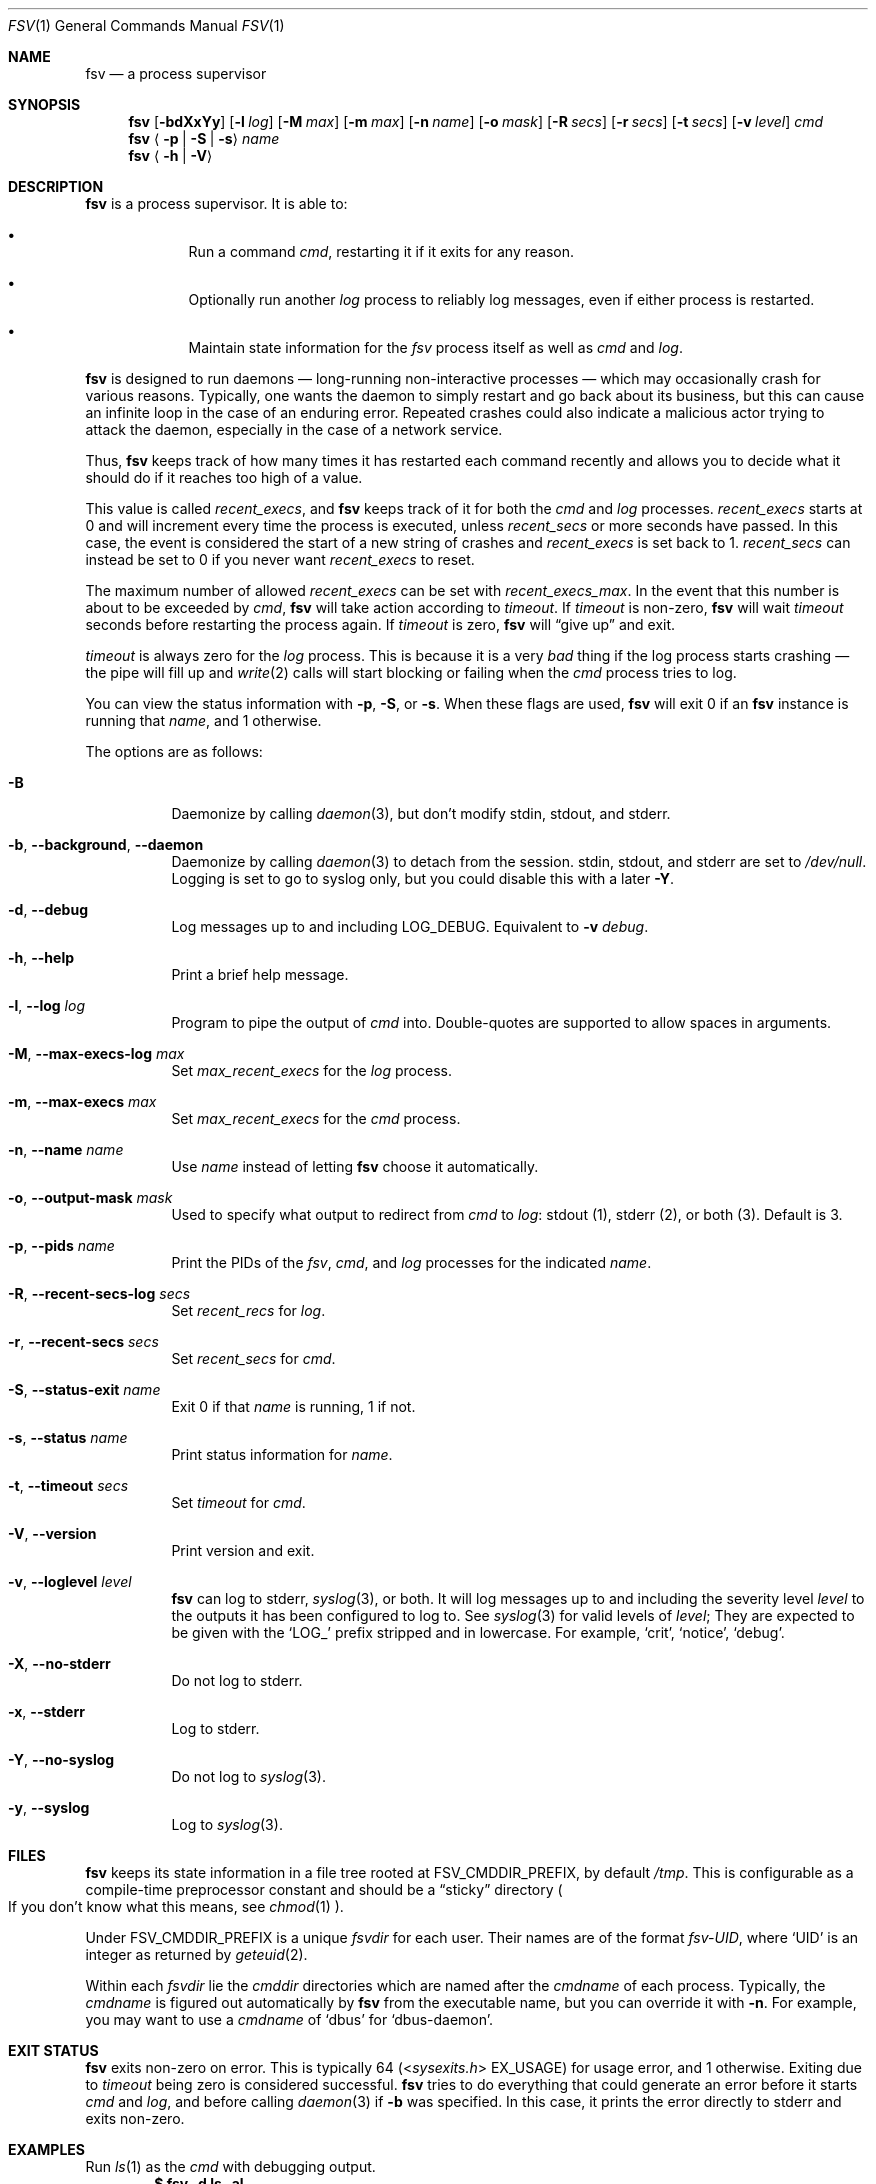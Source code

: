 .Dd
.Dt FSV 1
.Os
.\"
.\"
.Sh NAME
.Nm fsv
.Nd a process supervisor
.\"
.\"
.Sh SYNOPSIS
.Nm
.Op Fl bdXxYy
.Op Fl l Ar log
.Op Fl M Ar max
.Op Fl m Ar max
.Op Fl n Ar name
.Op Fl o Ar mask
.Op Fl R Ar secs
.Op Fl r Ar secs
.Op Fl t Ar secs
.Op Fl v Ar level
.Ar cmd
.Nm
.Aq Fl p | Fl S | Fl s
.Ar name
.Nm
.Aq Fl h | Fl V
.\"
.\"
.Sh DESCRIPTION
.Nm
is a process supervisor.
It is able to:
.Bl -bullet -width 1n -offset Ds
.It
Run a command
.Va cmd ,
restarting it if it exits for any reason.
.It
Optionally run another
.Va log
process to reliably log messages,
even if either process is restarted.
.It
Maintain state information for the
.Va fsv
process itself as well as
.Va cmd
and
.Va log .
.El
.\"
.\"
.Pp
.Nm
is designed to run daemons
\(em long-running non-interactive processes \(em
which may occasionally crash for various reasons.
Typically, one wants the daemon to simply restart and go back about its
business,
but this can cause an infinite loop in the case of an enduring error.
Repeated crashes could also indicate a malicious actor trying to attack the
daemon, especially in the case of a network service.
.Pp
Thus,
.Nm
keeps track of how many times it has restarted each command recently
and allows you to decide what it should do
if it reaches too high of a value.
.\"
.\" recent_execs
.\"
.Pp
This value is called
.Va recent_execs ,
and
.Nm
keeps track of it for both the
.Va cmd
and
.Va log
processes.
.Va recent_execs
starts at 0 and will increment every time the process is executed, unless
.Va recent_secs
or more seconds have passed.
In this case, the event is considered the start of a new string of crashes and
.Va recent_execs
is set back to 1.
.Va recent_secs
can instead be set to 0 if you never want
.Va recent_execs
to reset.
.Pp
The maximum number of allowed
.Va recent_execs
can be set with
.Va recent_execs_max .
In the event that this number is about to be exceeded by
.Va cmd ,
.Nm
will take action according to
.Va timeout .
If
.Va timeout
is non-zero,
.Nm
will wait
.Va timeout
seconds before restarting the process again.
If
.Va timeout
is zero,
.Nm
will
.Dq give up
and exit.
.Pp
.Va timeout
is always zero for the
.Va log
process.
This is because it is a very
.Em bad
thing if the log process starts crashing \(em
the pipe will fill up and
.Xr write 2
calls will start blocking or failing when the
.Va cmd
process tries to log.
.Pp
You can view the status information with
.Fl p ,
.Fl S ,
or
.Fl s .
When these flags are used,
.Nm
will exit 0 if an
.Nm
instance is running that
.Ar name ,
and 1 otherwise.
.\"
.\" options
.\"
.Pp
The options are as follows:
.Pp
.Bl -tag -width Ds
.It Fl B
Daemonize by calling
.Xr daemon 3 ,
but don't modify
.Dv stdin ,
.Dv stdout ,
and
.Dv stderr .
.It Fl b , Fl -background , Fl -daemon
Daemonize by calling
.Xr daemon 3
to detach from the session.
.Dv stdin ,
.Dv stdout ,
and
.Dv stderr
are set to
.Pa /dev/null .
Logging is set to go to syslog only,
but you could disable this with a later
.Fl Y .
.It Fl d , Fl -debug
Log messages up to and including
.Dv LOG_DEBUG .
Equivalent to
.Fl v Ar debug .
.It Fl h , Fl -help
Print a brief help message.
.It Fl l , Fl -log Ar log
Program to pipe the output of
.Va cmd
into.
Double-quotes are supported to allow spaces in arguments.
.It Fl M , Fl -max-execs-log Ar max
Set
.Va max_recent_execs
for the
.Va log
process.
.It Fl m , Fl -max-execs Ar max
Set
.Va max_recent_execs
for the
.Va cmd
process.
.It Fl n , Fl -name Ar name
Use
.Ar name
instead of letting
.Nm
choose it automatically.
.It Fl o , Fl -output-mask Ar mask
Used to specify what output to redirect from
.Va cmd
to
.Va log :
.Dv stdout Pq 1 ,
.Dv stderr Pq 2 ,
or
.Dv both Pq 3 .
Default is 3.
.It Fl p , Fl -pids Ar name
Print the PIDs of the
.Va fsv ,
.Va cmd ,
and
.Va log
processes for the indicated
.Ar name .
.It Fl R , Fl -recent-secs-log Ar secs
Set
.Va recent_recs
for
.Va log .
.It Fl r , Fl -recent-secs Ar secs
Set
.Va recent_secs
for
.Va cmd .
.It Fl S , Fl -status-exit Ar name
Exit 0 if that
.Ar name
is running,
1 if not.
.It Fl s , Fl -status Ar name
Print status information for
.Ar name .
.It Fl t , Fl -timeout Ar secs
Set
.Va timeout
for
.Va cmd .
.It Fl V , Fl -version
Print version and exit.
.It Fl v , Fl -loglevel Ar level
.Nm
can log to
.Dv stderr ,
.Xr syslog 3 ,
or both.
It will log messages up to and including the severity level
.Ar level
to the outputs it has been configured to log to.
See
.Xr syslog 3
for valid levels of
.Ar level ;
They are expected to be given with the
.Ql LOG_
prefix stripped and in lowercase.
For example,
.Ql crit ,
.Ql notice ,
.Ql debug .
.It Fl X , Fl -no-stderr
Do not log to
.Dv stderr .
.It Fl x , Fl -stderr
Log to
.Dv stderr .
.It Fl Y , Fl -no-syslog
Do not log to
.Xr syslog 3 .
.It Fl y , Fl -syslog
Log to
.Xr syslog 3 .
.El
.\"
.\"
.Sh FILES
.Nm
keeps its state information in a file tree rooted at
.Dv FSV_CMDDIR_PREFIX ,
by default
.Pa /tmp .
This is configurable as a compile-time preprocessor constant
and should be a
.Dq sticky
directory
.Po
If you don't know what this means, see
.Xr chmod 1
.Pc .
.Pp
Under
.Dv FSV_CMDDIR_PREFIX
is a unique
.Va fsvdir
for each user.
Their names are of the format
.Pa fsv-UID ,
where
.Ql UID
is an integer as returned by
.Xr geteuid 2 .
.Pp
Within each
.Va fsvdir
lie the
.Va cmddir
directories which are named after the
.Va cmdname
of each process.
Typically, the
.Va cmdname
is figured out automatically by
.Nm
from the executable name,
but you can override it with
.Fl n .
For example, you may want to use a
.Va cmdname
of
.Ql dbus
for
.Ql dbus-daemon .
.\"
.\"
.Sh EXIT STATUS
.Nm
exits non-zero on error.
This is typically 64
.Pq In sysexits.h EX_USAGE
for usage error, and 1 otherwise.
Exiting due to
.Va timeout
being zero is considered successful.
.Nm
tries to do everything that could generate an error before
it starts
.Va cmd
and
.Va log ,
and before calling
.Xr daemon 3
if
.Fl b
was specified.
In this case, it prints the error directly to
.Dv stderr
and exits non-zero.
.\"
.\"
.Sh EXAMPLES
Run
.Xr ls 1
as the
.Va cmd
with debugging output.
.Dl $ fsv -d ls -al
.Pp
Add
.Xr tee 1
as the logging process.
.Dl $ fsv -d -l 'tee -a /dev/tty' ls -al
.Pp
Get the status.
.Va gaveup
should be true since the
.Xr ls 1
seems to be a very unstable daemon that is crashing immediately every time.
.Dl $ fsv -s ls
.\"
.\"
.Sh CAVEATS
.Nm
will
.Xr chdir 2
to a specific directory before executing
.Va cmd
and
.Va log ,
so using relative paths to a program
.Pq Pa ./foo , Pa foo/bar
will not work as expected.
Use an absolute path
.Pq Pa /usr/local/bin/foo
instead.
.\"
.\"
.Sh BUGS
.Va recent_execs
will always display as at least 1 in the
.Fl s , Fl -status
output.
This is because
.Nm
only wakes up to recalculate and update this value when the process restarts;
thus, it will never be zero.
This may be fixed in a future version of
.Nm .
